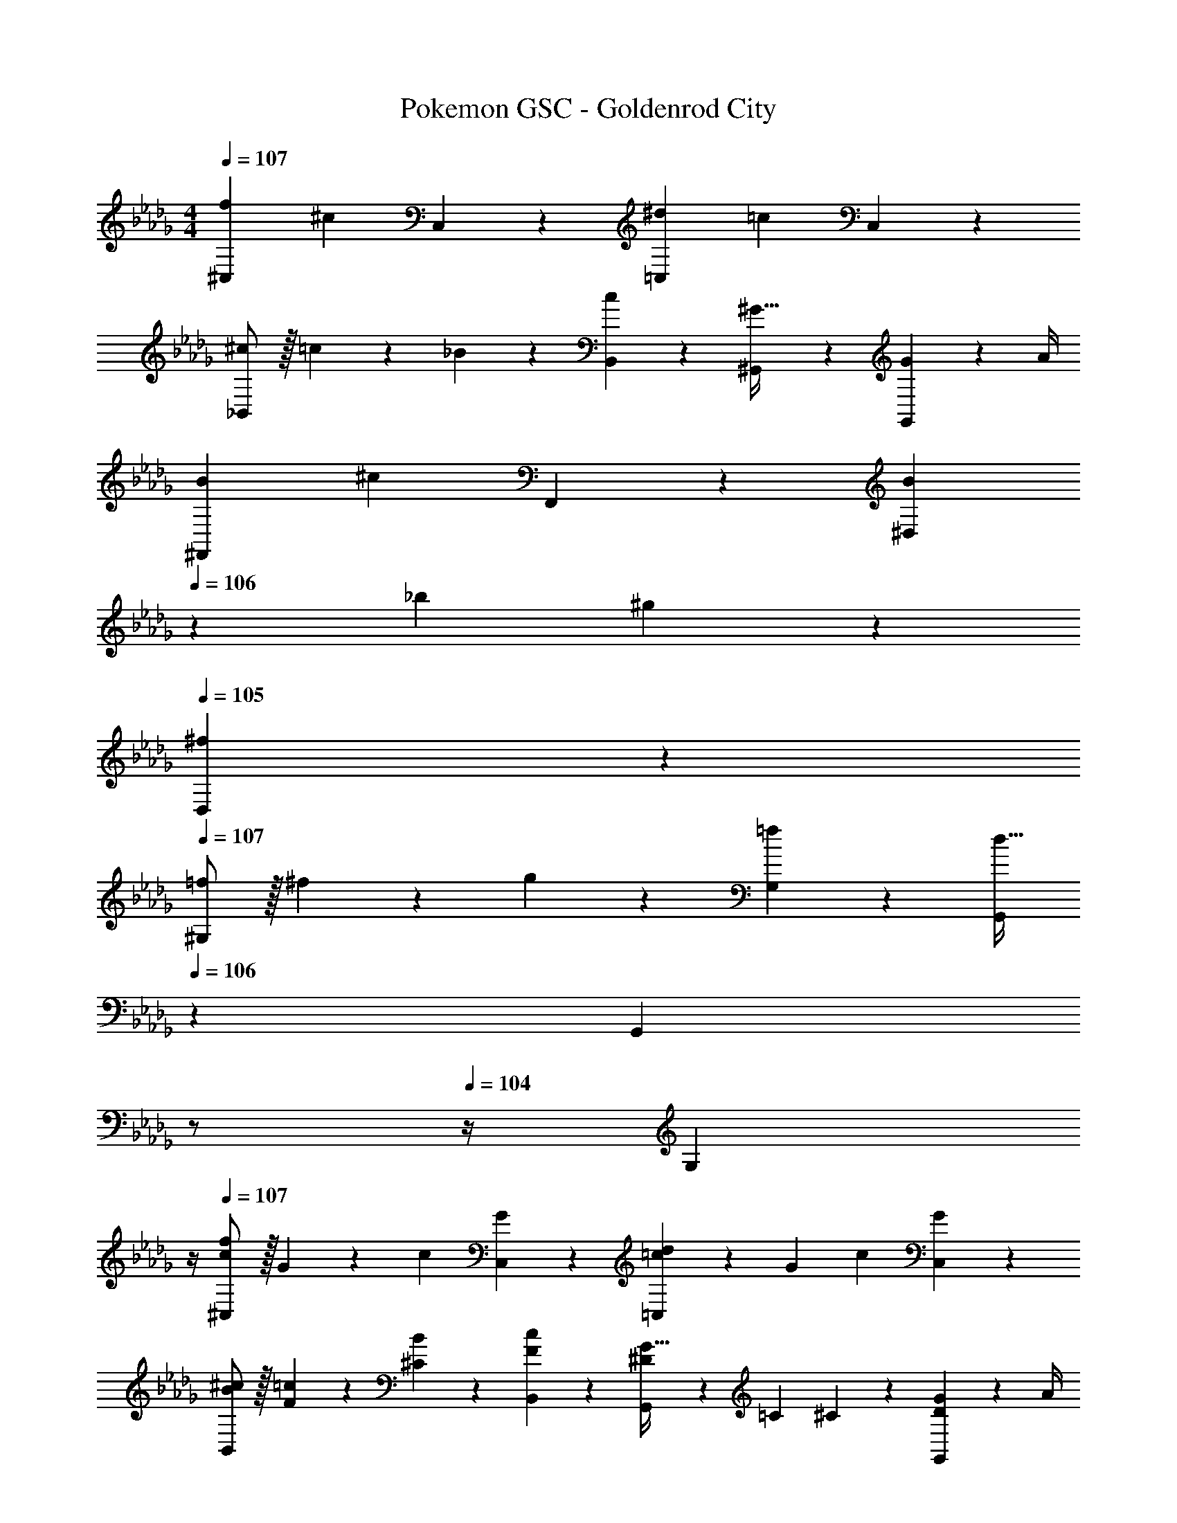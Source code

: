 X: 1
T: Pokemon GSC - Goldenrod City
Z: ABC Generated by Starbound Composer
L: 1/4
M: 4/4
Q: 1/4=107
K: Db
[f29/28^C,29/28] [z/2^c] C,13/28 z/28 [z27/28^d=C,] [z/2=c] C,13/28 z/28 
[^c/2_B,,29/28] z/32 =c13/28 z9/224 _B13/28 z/28 [c13/28B,,13/28] z/28 [^G,,^G47/32] z13/28 [G2/9G,,13/28] z/36 A/4 
[B29/28^F,,29/28] [z/2^c] F,,13/28 z/28 [B13/28^D,] 
Q: 1/4=106
z/28 _b13/28 ^g13/28 z/28 
Q: 1/4=105
[^f13/28D,13/28] z/28 
Q: 1/4=107
[=f/2^G,29/28] z/32 ^f13/28 z9/224 g13/28 z/28 [=f13/28G,15/28] z/28 [z3/14G,,/2d63/32] 
Q: 1/4=106
z2/7 [z3/14G,,] 
Q: 1/4=105
z/2 
Q: 1/4=104
z/4 [z/4G,13/28] 
Q: 1/4=103
z/4 
Q: 1/4=107
[c/2f29/28^C,29/28] z/32 G13/28 z9/224 [z/2c] [G13/28C,13/28] z/28 [=c13/28d=C,] z/28 G13/28 [z/2c] [G13/28C,13/28] z/28 
[^c/2B/2B,,29/28] z/32 [=c13/28F13/28] z9/224 [B13/28^C13/28] z/28 [c13/28F13/28B,,13/28] z/28 [^D13/28G,,G47/32] z/28 =C13/28 ^C13/28 z/28 [G2/9D13/28G,,13/28] z/36 A/4 
[^F/2B29/28F,,29/28] z/32 C13/28 z9/224 [z/2^c] [C13/28F,,13/28] z/28 [B13/28F13/28D,] 
Q: 1/4=106
z/28 [b13/28c13/28] [g13/28f13/28] z/28 
Q: 1/4=105
[^f13/28B13/28D,13/28] z/28 
Q: 1/4=107
[c/2g15/28G,29/28] z/32 [d13/28b/2] z9/224 [g13/28c'/2] z/28 [^c'13/28G,15/28] z/28 [z3/14G,,/2^d'63/32] 
Q: 1/4=106
z2/7 [z3/14G,,] 
Q: 1/4=105
z/2 
Q: 1/4=104
z/4 [z/4G,13/28] 
Q: 1/4=103
z/4 
[z/4^C,/2c'3/2] 
Q: 1/4=107
z9/32 C2/9 z7/288 C,/4 z32/63 [C,13/28f'3/2] z [=C2/9c'] z/36 ^C2/9 z/36 G,13/28 z/28 
[=C,/2=c'3/2] z/32 =C2/9 z7/288 C,/4 z32/63 [C,13/28d'3/2] z [B,2/9c'13/28] z/36 C2/9 z/36 [g2/9G,13/28] z/36 a/4 
[B,,/2b3/2] z/32 _B,2/9 z7/288 B,,/4 z32/63 [B,,13/28^c'3/2] z [A,2/9b] z/36 B,2/9 z/36 G,13/28 z/28 
[G,,/2=c'29/28] z/32 G,2/9 z7/288 G,,/4 z/126 d'13/28 z/28 [g13/28G,,13/28] z/28 b13/28 z/28 [z3/14C,2/9=b13/28] D,2/9 z/36 [=G,2/9c'] z/36 ^G,2/9 z/36 D,13/28 z/28 
[^C,/2^c'3/2] z/32 ^C2/9 z7/288 C,/4 z32/63 [C,13/28f'3/2] z [=C2/9c'] z/36 ^C2/9 z/36 G,13/28 z/28 
[=C,/2=c'3/2] z/32 =C2/9 z7/288 C,/4 z32/63 [C,13/28d'3/2] z [=B,2/9c'13/28] z/36 C2/9 z/36 [g2/9G,13/28] z/36 a/4 
[B,,/2_b3/2] z/32 _B,2/9 z7/288 B,,/4 z32/63 [B,,13/28^c'3/2] z [A,2/9b] z/36 B,2/9 z/36 G,13/28 z/28 
[G,,/2=c'29/28] z/32 G,2/9 z7/288 G,,/4 z/126 d'13/28 z/28 [f'13/28G,,13/28] z/28 [z3/14d'13/28G,13/28] 
Q: 1/4=106
z2/7 [z3/14^c'13/28^F,13/28] 
Q: 1/4=105
z/4 [z/4=c'13/28D,13/28] 
Q: 1/4=104
z/4 [z/4g13/28G,,13/28] 
Q: 1/4=103
z/4 
[z/4c/2=f29/28^C,29/28] 
Q: 1/4=107
z9/32 G13/28 z9/224 [z/2c] [G13/28C,13/28] z/28 [=c13/28d=C,] z/28 G13/28 [z/2c] [G13/28C,13/28] z/28 
[^c/2B/2B,,29/28] z/32 [=c13/28=F13/28] z9/224 [B13/28^C13/28] z/28 [c13/28F13/28B,,13/28] z/28 [D13/28G,,G47/32] z/28 =C13/28 ^C13/28 z/28 [G2/9D13/28G,,13/28] z/36 A/4 
[^F/2B29/28F,,29/28] z/32 C13/28 z9/224 [z/2^c] [C13/28F,,13/28] z/28 [B13/28F13/28D,] z/28 [b13/28c13/28] [g13/28F13/28] z/28 [^f13/28B13/28D,13/28] z/28 
[=f/2c/2G,29/28] z/32 [^f13/28d13/28] z9/224 [g13/28G13/28] z/28 [=f13/28c13/28G,15/28] z/28 [G,,/2=cd63/32] [z13/28G,,] G13/28 z/28 [c13/28G,13/28] z/28 
[^c/2f29/28^C,29/28] z/32 G13/28 z9/224 [z/2c] [G13/28C,13/28] z/28 [=c13/28d=C,] z/28 G13/28 [z/2c] [G13/28C,13/28] z/28 
[^c/2B/2B,,29/28] z/32 [=c13/28=F13/28] z9/224 [B13/28C13/28] z/28 [c13/28F13/28B,,13/28] z/28 [D13/28G,,G47/32] z/28 =C13/28 ^C13/28 z/28 [G2/9D13/28G,,13/28] z/36 A/4 
[^F/2B29/28F,,29/28] z/32 C13/28 z9/224 [z/2^c] [C13/28F,,13/28] z/28 [B13/28F13/28D,] 
Q: 1/4=106
z/28 [b13/28c13/28] [g13/28f13/28] z/28 
Q: 1/4=105
[^f13/28B13/28D,13/28] z/28 
Q: 1/4=107
[c/2g15/28G,29/28] z/32 [d13/28b/2] z9/224 [g13/28c'/2] z/28 [^c'13/28G,15/28] z/28 [z3/14G,,/2d'63/32] 
Q: 1/4=106
z2/7 [z3/14G,,] 
Q: 1/4=105
z/2 
Q: 1/4=104
z/4 [z/4G,13/28] 
Q: 1/4=103
z/4 
[z/4^C,/2c'3/2] 
Q: 1/4=107
z9/32 C2/9 z7/288 C,/4 z32/63 [C,13/28f'3/2] z [=C2/9c'] z/36 ^C2/9 z/36 G,13/28 z/28 
[=C,/2=c'3/2] z/32 =C2/9 z7/288 C,/4 z32/63 [C,13/28d'3/2] z [=B,2/9c'13/28] z/36 C2/9 z/36 [g2/9G,13/28] z/36 a/4 
[B,,/2b3/2] z/32 _B,2/9 z7/288 B,,/4 z32/63 [B,,13/28^c'3/2] z [A,2/9b] z/36 B,2/9 z/36 G,13/28 z/28 
[G,,/2=c'29/28] z/32 G,2/9 z7/288 G,,/4 z/126 d'13/28 z/28 [g13/28G,,13/28] z/28 b13/28 z/28 [z3/14C,2/9=b13/28] D,2/9 z/36 [=G,2/9c'] z/36 ^G,2/9 z/36 D,13/28 z/28 
[^C,/2^c'3/2] z/32 ^C2/9 z7/288 C,/4 z32/63 [C,13/28f'3/2] z [=C2/9c'] z/36 ^C2/9 z/36 G,13/28 z/28 
[=C,/2=c'3/2] z/32 =C2/9 z7/288 C,/4 z32/63 [C,13/28d'3/2] z [=B,2/9c'13/28] z/36 C2/9 z/36 [g2/9G,13/28] z/36 a/4 
[B,,/2_b3/2] z/32 _B,2/9 z7/288 B,,/4 z32/63 [B,,13/28^c'3/2] z [A,2/9b] z/36 B,2/9 z/36 G,13/28 z/28 
[G,,/2=c'29/28] z/32 G,2/9 z7/288 G,,/4 z/126 d'13/28 z/28 [f'13/28G,,13/28] z/28 [z3/14d'13/28G,13/28] 
Q: 1/4=106
z2/7 [z3/14^c'13/28F,13/28] 
Q: 1/4=105
z/4 [z/4=c'13/28D,13/28] 
Q: 1/4=104
z/4 [z/4g13/28G,,13/28] 
Q: 1/4=103
z/4 
[z/4c/2=f29/28^C,29/28] 
Q: 1/4=107
z9/32 G13/28 z9/224 [z/2c] [G13/28C,13/28] z/28 [=c13/28d=C,] z/28 G13/28 [z/2c] [G13/28C,13/28] z/28 
[^c/2B/2B,,29/28] z/32 [=c13/28=F13/28] z9/224 [B13/28^C13/28] z/28 [c13/28F13/28B,,13/28] z/28 [D13/28G,,G47/32] z/28 =C13/28 ^C13/28 z/28 [G2/9D13/28G,,13/28] z/36 A/4 
[^F/2B29/28F,,29/28] z/32 C13/28 z9/224 [z/2^c] [C13/28F,,13/28] z/28 [B13/28F13/28D,] z/28 [b13/28c13/28] [g13/28F13/28] z/28 [^f13/28B13/28D,13/28] z/28 
[=f/2c/2G,29/28] z/32 [^f13/28d13/28] z9/224 [g13/28G13/28] z/28 [=f13/28c13/28G,15/28] z/28 [G,,/2=cd63/32] [z13/28G,,] G13/28 z/28 [c13/28G,13/28] 
